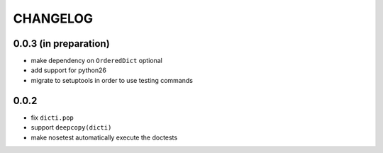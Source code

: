 CHANGELOG
~~~~~~~~~

0.0.3 (in preparation)
=====
- make dependency on ``OrderedDict`` optional
- add support for python26
- migrate to setuptools in order to use testing commands

0.0.2
=====
- fix ``dicti.pop``
- support ``deepcopy(dicti)``
- make nosetest automatically execute the doctests

